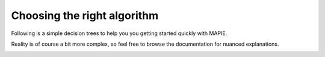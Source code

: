 ############################################
Choosing the right algorithm
############################################

Following is a simple decision trees to help you you getting started quickly with MAPIE.

Reality is of course a bit more complex, so feel free to browse the documentation for nuanced explanations.

.. image:: images/decision_tree_regression.png
    :align: center